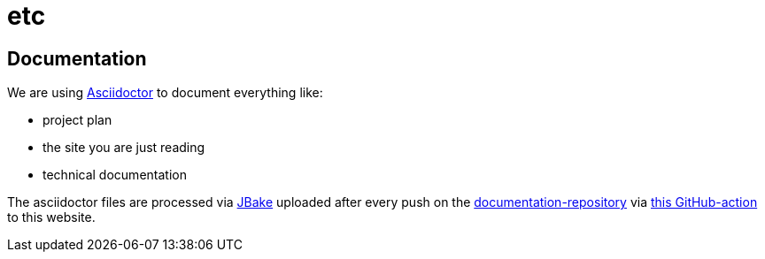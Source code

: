 = etc
:jbake-type: post
:jbake-status: published
:jbake-tags: blog, asciidoc
:idprefix:


== Documentation
We are using link:https://asciidoctor.org/[Asciidoctor] to document everything like:

* project plan
* the site you are just reading
* technical documentation

The asciidoctor files are processed via link:https://jbake.org/[JBake]
uploaded after every push on the link:https://github.com/dancier/documentation[documentation-repository] via https://github.com/gorzala/frubumi/blob/master/.github/workflows/publish-doc.yml[this GitHub-action]
to this website.
